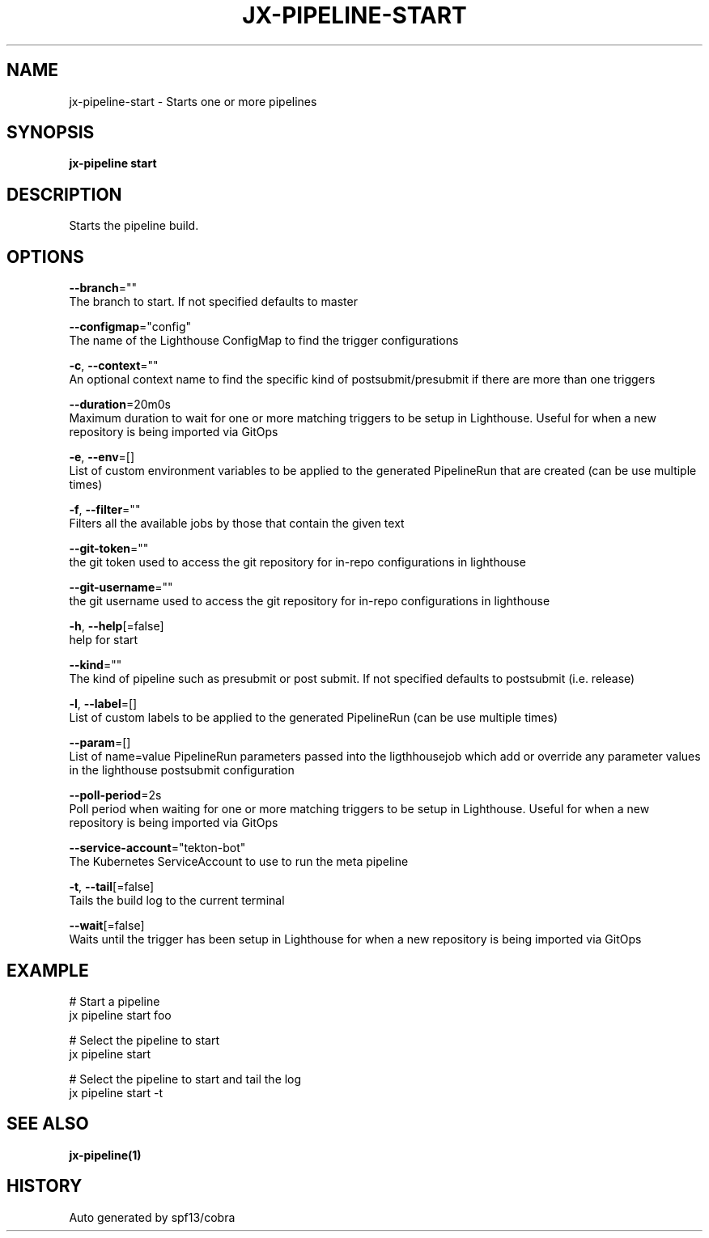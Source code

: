 .TH "JX-PIPELINE\-START" "1" "" "Auto generated by spf13/cobra" "" 
.nh
.ad l


.SH NAME
.PP
jx\-pipeline\-start \- Starts one or more pipelines


.SH SYNOPSIS
.PP
\fBjx\-pipeline start\fP


.SH DESCRIPTION
.PP
Starts the pipeline build.


.SH OPTIONS
.PP
\fB\-\-branch\fP=""
    The branch to start. If not specified defaults to master

.PP
\fB\-\-configmap\fP="config"
    The name of the Lighthouse ConfigMap to find the trigger configurations

.PP
\fB\-c\fP, \fB\-\-context\fP=""
    An optional context name to find the specific kind of postsubmit/presubmit if there are more than one triggers

.PP
\fB\-\-duration\fP=20m0s
    Maximum duration to wait for one or more matching triggers to be setup in Lighthouse. Useful for when a new repository is being imported via GitOps

.PP
\fB\-e\fP, \fB\-\-env\fP=[]
    List of custom environment variables to be applied to the generated PipelineRun that are created (can be use multiple times)

.PP
\fB\-f\fP, \fB\-\-filter\fP=""
    Filters all the available jobs by those that contain the given text

.PP
\fB\-\-git\-token\fP=""
    the git token used to access the git repository for in\-repo configurations in lighthouse

.PP
\fB\-\-git\-username\fP=""
    the git username used to access the git repository for in\-repo configurations in lighthouse

.PP
\fB\-h\fP, \fB\-\-help\fP[=false]
    help for start

.PP
\fB\-\-kind\fP=""
    The kind of pipeline such as presubmit or post submit. If not specified defaults to postsubmit (i.e. release)

.PP
\fB\-l\fP, \fB\-\-label\fP=[]
    List of custom labels to be applied to the generated PipelineRun (can be use multiple times)

.PP
\fB\-\-param\fP=[]
    List of name=value PipelineRun parameters passed into the ligthhousejob which add or override any parameter values in the lighthouse postsubmit configuration

.PP
\fB\-\-poll\-period\fP=2s
    Poll period when waiting for one or more matching triggers to be setup in Lighthouse. Useful for when a new repository is being imported via GitOps

.PP
\fB\-\-service\-account\fP="tekton\-bot"
    The Kubernetes ServiceAccount to use to run the meta pipeline

.PP
\fB\-t\fP, \fB\-\-tail\fP[=false]
    Tails the build log to the current terminal

.PP
\fB\-\-wait\fP[=false]
    Waits until the trigger has been setup in Lighthouse for when a new repository is being imported via GitOps


.SH EXAMPLE
.PP
# Start a pipeline
  jx pipeline start foo

.PP
# Select the pipeline to start
  jx pipeline start

.PP
# Select the pipeline to start and tail the log
  jx pipeline start \-t


.SH SEE ALSO
.PP
\fBjx\-pipeline(1)\fP


.SH HISTORY
.PP
Auto generated by spf13/cobra
